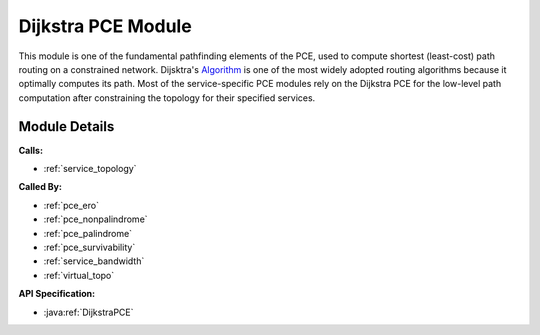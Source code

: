 .. _pce_dijkstra:

Dijkstra PCE Module
===================

This module is one of the fundamental pathfinding elements of the PCE, used to compute shortest (least-cost) path routing on a constrained network. Dijsktra's Algorithm_ is one of the most widely adopted routing algorithms because it optimally computes its path. Most of the service-specific PCE modules rely on the Dijkstra PCE for the low-level path computation after constraining the topology for their specified services.

.. _Algorithm: https://en.wikipedia.org/wiki/Dijkstra's_algorithm

Module Details
--------------
**Calls:**

- :ref:`service_topology`

**Called By:** 

- :ref:`pce_ero`
- :ref:`pce_nonpalindrome`
- :ref:`pce_palindrome`
- :ref:`pce_survivability`
- :ref:`service_bandwidth`
- :ref:`virtual_topo`

**API Specification:**

- :java:ref:`DijkstraPCE`
